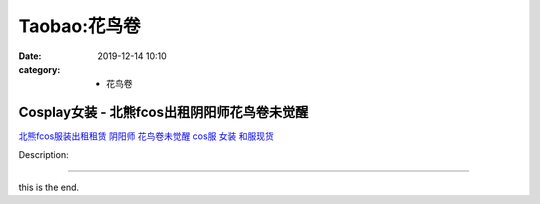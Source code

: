 Taobao:花鸟卷
#############

:date: 2019-12-14 10:10
:category: + 花鸟卷

Cosplay女装 - 北熊fcos出租阴阳师花鸟卷未觉醒
==========================================================

.. image:: https://img.alicdn.com/bao/uploaded/i3/2206802760010/O1CN01Hm4ri51BwcY7Pa8uF_!!0-item_pic.jpg_300x300
   :alt: 北熊fcos服装出租租赁 阴阳师 花鸟卷未觉醒 cos服 女装 和服现货

\ `北熊fcos服装出租租赁 阴阳师 花鸟卷未觉醒 cos服 女装 和服现货 <//s.click.taobao.com/t?e=m%3D2%26s%3Dz%2BExc94xX2IcQipKwQzePOeEDrYVVa64lwnaF1WLQxlyINtkUhsv0J17BZ0bRvcbhfF8cP%2Fi%2F9qbDNFqysmgm1%2BqIKQJ3JXRtMoTPL9YJHaTRAJy7E%2FdnkeSfk%2FNwBd41GPduzu4oNqeft2XbzemSuO%2FavSdsL3MgX%2BNn0eLiL8KlVpRsAnXXzF5uzLQi25QuwIPtUMFXLeiZ%2BQMlGz6FQ%3D%3D&scm=null&pvid=100_11.229.171.224_106285_6061585931242135024&app_pvid=59590_11.1.92.21_864_1585931242131&ptl=floorId:2836;originalFloorId:2836;pvid:100_11.229.171.224_106285_6061585931242135024;app_pvid:59590_11.1.92.21_864_1585931242131&xId=5fnQojZ7bSavubQ0QVuKeCoCcdHiOjjQKT8XSb23RDWCTblthNbEMeqNONI6dKlYbBmEwR2wHQ3eChNfezUXwj6NoL9gWvRBR5K1Oda5rrcx&union_lens=lensId%3AMAPI%401585931242%400b015c15_0fb8_17140de4ab5_2679%4001>`__

Description: 

------------------------

this is the end.